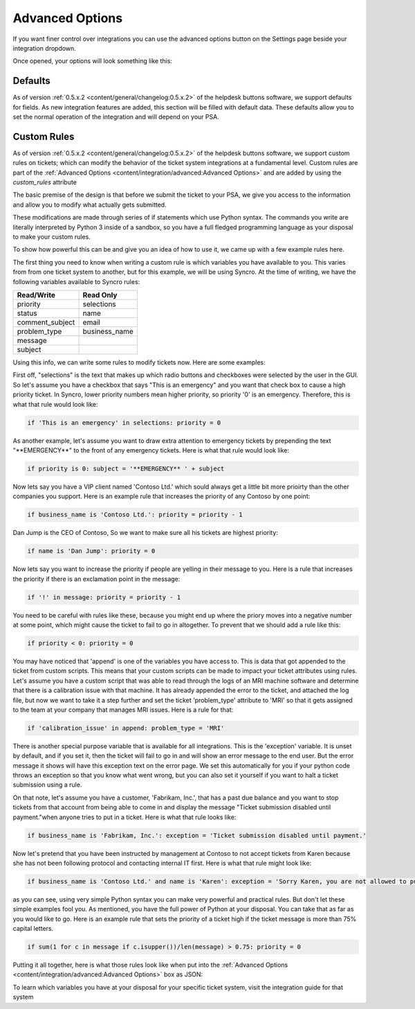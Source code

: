 Advanced Options
================================

If you want finer control over integrations you can use the advanced options button on the Settings page beside your integration dropdown.

.. image:: images/advanced.png

Once opened, your options will look something like this:

.. image:: images/advanced-open.png

Defaults
------------

As of version :ref:`0.5.x.2 <content/general/changelog:0.5.x.2>` of the helpdesk buttons software, we support defaults for fields. 
As new integration features are added, this section will be filled with default data. These defaults allow you to set the normal operation of 
the integration and will depend on your PSA. 


Custom Rules
--------------

As of version :ref:`0.5.x.2 <content/general/changelog:0.5.x.2>` of the helpdesk buttons software, we support custom
rules on tickets; which can modify the behavior of the ticket system integrations at a fundamental level. Custom rules
are part of the :ref:`Advanced Options <content/integration/advanced:Advanced Options>` and are added by using the *custom_rules*
attribute

The basic premise of the design is that before we submit the ticket to your PSA, we give you access to the information and 
allow you to modify what actually gets submitted.

These modifications are made through series of if statements which use Python syntax. The commands you write are literally
interpreted by Python 3 inside of a sandbox, so you have a full fledged programming language as your disposal to
make your custom rules.

To show how powerful this can be and give you an idea of how to use it, we came up with a few example rules here.

The first thing you need to know when writing a custom rule is which variables you have available to you. This varies from
from one ticket system to another, but for this example, we will be using Syncro. At the time of writing, we have the following variables
available to Syncro rules:


+-----------------+---------------+
| Read/Write      | Read Only     |
+=================+===============+
| priority        | selections    |
+-----------------+---------------+
| status          | name          |
+-----------------+---------------+
| comment_subject | email         |
+-----------------+---------------+
| problem_type    | business_name |
+-----------------+---------------+
| message         |               |
+-----------------+---------------+
| subject         |               | 
+-----------------+---------------+

Using this info, we can write some rules to modify tickets now. Here are some examples:

First off, "selections" is the text that makes up which radio buttons and checkboxes were selected by the user in the GUI.
So let's assume you have a checkbox that says "This is an emergency" and you want that check box to cause a high priority
ticket. In Syncro, lower priority numbers mean higher priority, so priority '0' is an emergency. Therefore, this is what that rule
would look like:

.. code-block:: python

	if 'This is an emergency' in selections: priority = 0

As another example, let's assume you want to draw extra attention to emergency tickets by prepending the text "\*\*EMERGENCY\*\*"
to the front of any emergency tickets. Here is what that rule would look like:

.. code-block:: python

	if priority is 0: subject = '**EMERGENCY** ' + subject

Now lets say you have a VIP client named 'Contoso Ltd.' which sould always get a little bit more prioirty than the other 
companies you support. Here is an example rule that increases the priority of any Contoso by one point:


.. code-block:: python

	if business_name is 'Contoso Ltd.': priority = priority - 1

Dan Jump is the CEO of Contoso, So we want to make sure all his tickets are highest priority:


.. code-block:: python

	if name is 'Dan Jump': priority = 0

Now lets say you want to increase the priority if people are yelling in their message to you. Here is a
rule that increases the priority if there is an exclamation point in the message:


.. code-block:: python

	if '!' in message: priority = priority - 1

You need to be careful with rules like these, because you might end up where the priory moves into a negative number
at some point, which might cause the ticket to fail to go in altogether. To prevent that we should add a rule like this:


.. code-block:: python

	if priority < 0: priority = 0

You may have noticed that 'append' is one of the variables you have access to. This is data that got appended to the ticket
from custom scripts. This means that your custom scripts can be made to impact your ticket attributes using rules. Let's
assume you have a custom script that was able to read through the logs of an MRI machine software and determine that there
is a calibration issue with that machine. It has already appended the error to the ticket, and attached the log file, but
now we want to take it a step further and set the ticket 'problem_type' attribute to 'MRI' so that it gets assigned to the
team at your company that manages MRI issues. Here is a rule for that:


.. code-block:: python

	if 'calibration_issue' in append: problem_type = 'MRI'

There is another special purpose variable that is available for all integrations. This is the 'exception'
variable. It is unset by default, and if you set it, then the ticket will fail to go in and will show an error message to
the end user. But the error message it shows will have this exception text on the error page. We set this automatically for
you if your python code throws an exception so that you know what went wrong, but you can also set it yourself if you want
to halt a ticket submission using a rule.

On that note, let's assume you have a customer, 'Fabrikam, Inc.', that has a past due balance and you want to stop tickets
from that account from being able to come in and display the message "Ticket submission disabled until payment."when anyone 
tries to put in a ticket.
Here is what that rule looks like:


.. code-block:: python

	if business_name is 'Fabrikam, Inc.': exception = 'Ticket submission disabled until payment.'

Now let's pretend that you have been instructed by management at Contoso to not accept tickets from Karen because she
has not been following protocol and contacting internal IT first. Here is what that rule might look like:


.. code-block:: python

	if business_name is 'Contoso Ltd.' and name is 'Karen': exception = 'Sorry Karen, you are not allowed to put in tickets anymore.'

as you can see, using very simple Python syntax you can make very powerful and practical rules. But don't let these simple
examples fool you. As mentioned, you have the full power of Python at your disposal. You can take that as far as you would
like to go. Here is an example rule that sets the priority of a ticket high if the ticket message is more than 75% capital 
letters.


.. code-block:: python

	if sum(1 for c in message if c.isupper())/len(message) > 0.75: priority = 0

Putting it all together, here is what those rules look like when put into the :ref:`Advanced Options <content/integration/advanced:Advanced Options>` box as JSON:

.. image:: images/custom_rules1.png

To learn which variables you have at your disposal for your specific ticket system, visit the integration guide for that system









